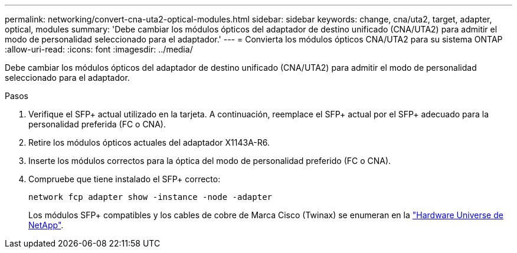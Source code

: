---
permalink: networking/convert-cna-uta2-optical-modules.html 
sidebar: sidebar 
keywords: change, cna/uta2, target, adapter, optical, modules 
summary: 'Debe cambiar los módulos ópticos del adaptador de destino unificado (CNA/UTA2) para admitir el modo de personalidad seleccionado para el adaptador.' 
---
= Convierta los módulos ópticos CNA/UTA2 para su sistema ONTAP
:allow-uri-read: 
:icons: font
:imagesdir: ../media/


[role="lead"]
Debe cambiar los módulos ópticos del adaptador de destino unificado (CNA/UTA2) para admitir el modo de personalidad seleccionado para el adaptador.

.Pasos
. Verifique el SFP+ actual utilizado en la tarjeta. A continuación, reemplace el SFP+ actual por el SFP+ adecuado para la personalidad preferida (FC o CNA).
. Retire los módulos ópticos actuales del adaptador X1143A-R6.
. Inserte los módulos correctos para la óptica del modo de personalidad preferido (FC o CNA).
. Compruebe que tiene instalado el SFP+ correcto:
+
[source, cli]
----
network fcp adapter show -instance -node -adapter
----
+
Los módulos SFP+ compatibles y los cables de cobre de Marca Cisco (Twinax) se enumeran en la https://hwu.netapp.com["Hardware Universe de NetApp"^].


